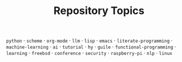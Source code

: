 #+TITLE: Repository Topics
#+OPTIONS: ^:{} toc:nil

=python= · =scheme= · =org-mode= · =llm= · =lisp= · =emacs= · =literate-programming= · =machine-learning= · =ai= · =tutorial= · =hy= · =guile= · =functional-programming= · =learning= · =freebsd= · =conference= · =security= · =raspberry-pi= · =nlp= · =linux=
